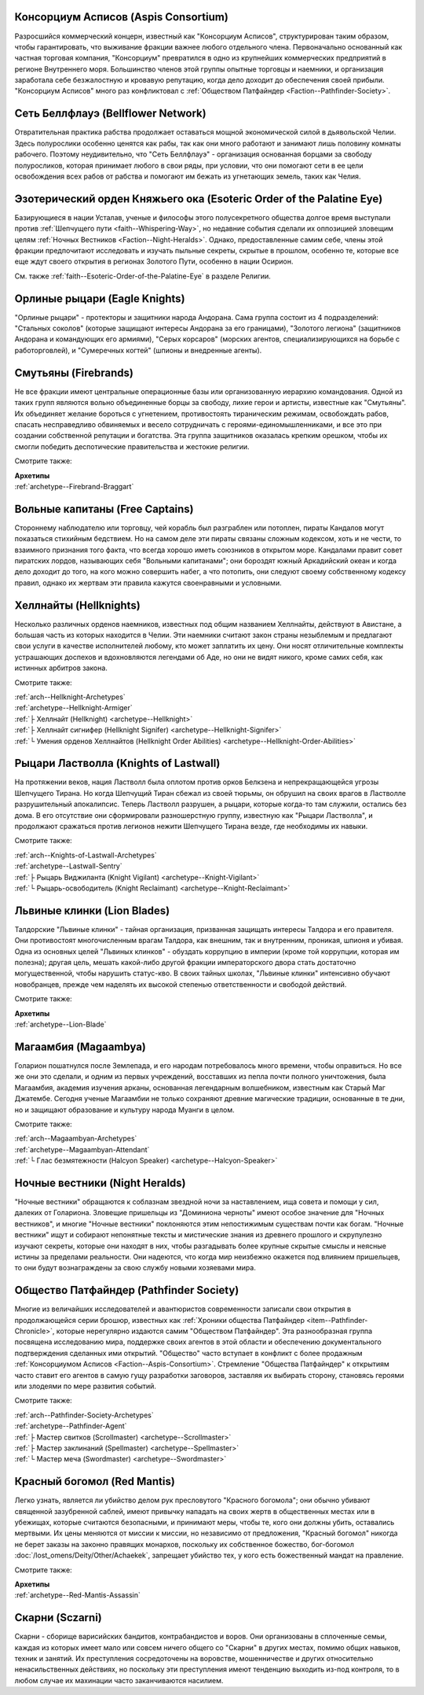 .. title:: Фракции (Factions)


.. rst-class:: lo-faction
.. _Faction--Aspis-Consortium:

Консорциум Асписов (Aspis Consortium)
----------------------------------------------------------------------------------------------------------

Разросшийся коммерческий концерн, известный как "Консорциум Асписов", структурирован таким образом, чтобы гарантировать, что выживание фракции важнее любого отдельного члена.
Первоначально основанный как частная торговая компания, "Консорциум" превратился в одно из крупнейших коммерческих предприятий в регионе Внутреннего моря.
Большинство членов этой группы опытные торговцы и наемники, и организация заработала себе безжалостную и кровавую репутацию, когда дело доходит до обеспечения своей прибыли.
"Консорциум Асписов" много раз конфликтовал с :ref:`Обществом Патфайндер <Faction--Pathfinder-Society>`.


.. rst-class:: lo-faction
.. _Faction--Bellflower-Network:

Сеть Беллфлауэ (Bellflower Network)
----------------------------------------------------------------------------------------------------------

Отвратительная практика рабства продолжает оставаться мощной экономической силой в дьявольской Челии.
Здесь полурослики особенно ценятся как рабы, так как они много работают и занимают лишь половину комнаты рабочего.
Поэтому неудивительно, что "Сеть Беллфлауэ" - организация основанная борцами за свободу полуросликов, которая принимает любого в свои ряды, при условии, что они помогают сети в ее цели освобождения всех рабов от рабства и помогают им бежать из угнетающих земель, таких как Челия.


.. rst-class:: lo-faction
.. _Faction--Esoteric-Order-of-the-Palatine-Eye:

Эзотерический орден Княжьего ока (Esoteric Order of the Palatine Eye)
----------------------------------------------------------------------------------------------------------

Базирующиеся в нации Усталав, ученые и философы этого полусекретного общества долгое время выступали против :ref:`Шепчущего пути <faith--Whispering-Way>`, но недавние события сделали их оппозицией зловещим целям :ref:`Ночных Вестников <Faction--Night-Heralds>`.
Однако, предоставленные самим себе, члены этой фракции предпочитают исследовать и изучать пыльные секреты, скрытые в прошлом, особенно те, которые все еще ждут своего открытия в регионах Золотого Пути, особенно в нации Осирион.

См. также :ref:`faith--Esoteric-Order-of-the-Palatine-Eye` в разделе Религии.


.. rst-class:: lo-faction
.. _Faction--Eagle-Knights:

Орлиные рыцари (Eagle Knights)
----------------------------------------------------------------------------------------------------------

"Орлиные рыцари" - протекторы и защитники народа Андорана.
Сама группа состоит из 4 подразделений:
"Стальных соколов" (которые защищают интересы Андорана за его границами),
"Золотого легиона" (защитников Андорана и командующих его армиями),
"Серых корсаров" (морских агентов, специализирующихся на борьбе с работорговлей),
и "Сумеречных когтей" (шпионы и внедренные агенты).


.. rst-class:: lo-faction
.. _Faction--Firebrands:

Смутьяны (Firebrands)
----------------------------------------------------------------------------------------------------------

Не все фракции имеют центральные операционные базы или организованную иерархию командования.
Одной из таких групп являются вольно объединенные борцы за свободу, лихие герои и артисты, известные как "Смутьяны".
Их объединяет желание бороться с угнетением, противостоять тираническим режимам, освобождать рабов, спасать несправедливо обвиняемых и весело сотрудничать с героями-единомышленниками, и все это при создании собственной репутации и богатства.
Эта группа защитников оказалась крепким орешком, чтобы их смогли победить деспотические правительства и жестокие религии.

Смотрите также:

| **Архетипы**
| :ref:`archetype--Firebrand-Braggart`


.. rst-class:: lo-faction
.. _Faction--Free-Captains:

Вольные капитаны (Free Captains)
----------------------------------------------------------------------------------------------------------

Стороннему наблюдателю или торговцу, чей корабль был разграблен или потоплен, пираты Кандалов могут показаться стихийным бедствием.
Но на самом деле эти пираты связаны сложным кодексом, хоть и не чести, то взаимного признания того факта, что всегда хорошо иметь союзников в открытом море.
Кандалами правит совет пиратских лордов, называющих себя "Вольными капитанами"; они бороздят южный Аркадийский океан и когда дело доходит до того, на кого можно совершить набег, а что потопить, они следуют своему собственному кодексу правил, однако их жертвам эти правила кажутся своенравными и условными.


.. rst-class:: lo-faction
.. _Faction--Hellknights:

Хеллнайты (Hellknights)
----------------------------------------------------------------------------------------------------------

Несколько различных орденов наемников, известных под общим названием Хеллнайты, действуют в Авистане, а большая часть из которых находится в Челии.
Эти наемники считают закон страны незыблемым и предлагают свои услуги в качестве исполнителей любому, кто может заплатить их цену.
Они носят отличительные комплекты устрашающих доспехов и вдохновляются легендами об Аде, но они не видят никого, кроме самих себя, как истинных арбитров закона.

Смотрите также:

| :ref:`arch--Hellknight-Archetypes`
| :ref:`archetype--Hellknight-Armiger`
| :ref:`├ Хеллнайт (Hellknight) <archetype--Hellknight>`
| :ref:`├ Хеллнайт сигнифер (Hellknight Signifer) <archetype--Hellknight-Signifer>`
| :ref:`└ Умения орденов Хеллнайтов (Hellknight Order Abilities) <archetype--Hellknight-Order-Abilities>`


.. rst-class:: lo-faction
.. _Faction--Knights-of-Lastwall:

Рыцари Ластволла (Knights of Lastwall)
----------------------------------------------------------------------------------------------------------

На протяжении веков, нация Ластволл была оплотом против орков Белкзена и непрекращающейся угрозы Шепчущего Тирана.
Но когда Шепчущий Тиран сбежал из своей тюрьмы, он обрушил на своих врагов в Ластволле разрушительный апокалипсис.
Теперь Ластволл разрушен, а рыцари, которые когда-то там служили, остались без дома.
В его отсутствие они сформировали разношерстную группу, известную как "Рыцари Ластволла", и продолжают сражаться против легионов нежити Шепчущего Тирана везде, где необходимы их навыки.

Смотрите также:

| :ref:`arch--Knights-of-Lastwall-Archetypes`
| :ref:`archetype--Lastwall-Sentry`
| :ref:`├ Рыцарь Виджиланта (Knight Vigilant) <archetype--Knight-Vigilant>`
| :ref:`└ Рыцарь-освободитель (Knight Reclaimant) <archetype--Knight-Reclaimant>`


.. rst-class:: lo-faction
.. _Faction--Lion-Blades:

Львиные клинки (Lion Blades)
----------------------------------------------------------------------------------------------------------

Талдорские "Львиные клинки" - тайная организация, призванная защищать интересы Талдора и его правителя.
Они противостоят многочисленным врагам Талдора, как внешним, так и внутренним, проникая, шпионя и убивая.
Одна из основных целей "Львиных клинков" - обуздать коррупцию в империи (кроме той коррупции, которая им полезна); другая цель, мешать какой-либо другой фракции императорского двора стать достаточно могущественной, чтобы нарушить статус-кво.
В своих тайных школах, "Львиные клинки" интенсивно обучают новобранцев, прежде чем наделять их высокой степенью ответственности и свободой действий.

Смотрите также:

| **Архетипы**
| :ref:`archetype--Lion-Blade`


.. rst-class:: lo-faction
.. _Faction--Magaambya:

Магаамбия (Magaambya)
----------------------------------------------------------------------------------------------------------

Голарион пошатнулся после Землепада, и его народам потребовалось много времени, чтобы оправиться.
Но все же они это сделали, и одним из первых учреждений, восставших из пепла почти полного уничтожения, была Магаамбия, академия изучения арканы, основанная легендарным волшебником, известным как Старый Маг Джатембе.
Сегодня ученые Магаамбии не только сохраняют древние магические традиции, основанные в те дни, но и защищают образование и культуру народа Муанги в целом.

Смотрите также:

| :ref:`arch--Magaambyan-Archetypes`
| :ref:`archetype--Magaambyan-Attendant`
| :ref:`└ Глас безмятежности (Halcyon Speaker) <archetype--Halcyon-Speaker>`


.. rst-class:: lo-faction
.. _Faction--Night-Heralds:

Ночные вестники (Night Heralds)
----------------------------------------------------------------------------------------------------------

"Ночные вестники" обращаются к соблазнам звездной ночи за наставлением, ища совета и помощи у сил, далеких от Голариона.
Зловещие пришельцы из "Доминиона черноты" имеют особое значение для "Ночных вестников", и многие "Ночные вестники" поклоняются этим непостижимым существам почти как богам.
"Ночные вестники" ищут и собирают непонятные тексты и мистические знания из древнего прошлого и скрупулезно изучают секреты, которые они находят в них, чтобы разгадывать более крупные скрытые смыслы и неясные истины за пределами реальности.
Они надеются, что когда мир неизбежно окажется под влиянием пришельцев, то они будут вознаграждены за свою службу новыми хозяевами мира.


.. rst-class:: lo-faction
.. _Faction--Pathfinder-Society:

Общество Патфайндер (Pathfinder Society)
----------------------------------------------------------------------------------------------------------

Многие из величайших исследователей и авантюристов современности записали свои открытия в продолжающейся серии брошюр, известных как :ref:`Хроники общества Патфайндер <item--Pathfinder-Chronicle>`, которые нерегулярно издаются самим "Обществом Патфайндер".
Эта разнообразная группа посвящена исследованию мира, поддержке своих агентов в этой области и обеспечению документального подтверждения сделанных ими открытий.
"Общество" часто вступает в конфликт с более продажным :ref:`Консорциумом Асписов <Faction--Aspis-Consortium>`.
Стремление "Общества Патфайндер" к открытиям часто ставит его агентов в самую гущу разработки заговоров, заставляя их выбирать сторону, становясь героями или злодеями по мере развития событий.

Смотрите также:

| :ref:`arch--Pathfinder-Society-Archetypes`
| :ref:`archetype--Pathfinder-Agent`
| :ref:`├ Мастер свитков (Scrollmaster) <archetype--Scrollmaster>`
| :ref:`├ Мастер заклинаний (Spellmaster) <archetype--Spellmaster>`
| :ref:`└ Мастер меча (Swordmaster) <archetype--Swordmaster>`


.. rst-class:: lo-faction
.. _Faction--Red-Mantis:

Красный богомол (Red Mantis)
----------------------------------------------------------------------------------------------------------

Легко узнать, является ли убийство делом рук пресловутого "Красного богомола"; они обычно убивают священной зазубренной саблей, имеют привычку нападать на своих жертв в общественных местах или в убежищах, которые считаются безопасными, и принимают меры, чтобы те, кого они должны убить, оставались мертвыми.
Их цены меняются от миссии к миссии, но независимо от предложения, "Красный богомол" никогда не берет заказы на законно правящих монархов, поскольку их собственное божество, бог-богомол :doc:`/lost_omens/Deity/Other/Achaekek`, запрещает убийство тех, у кого есть божественный мандат на правление.

Смотрите также:

| **Архетипы**
| :ref:`archetype--Red-Mantis-Assassin`


.. rst-class:: lo-faction
.. _Faction--Sczarni:

Скарни (Sczarni)
----------------------------------------------------------------------------------------------------------

Скарни - сборище варисийских бандитов, контрабандистов и воров.
Они организованы в сплоченные семьи, каждая из которых имеет мало или совсем ничего общего со "Скарни" в других местах, помимо общих навыков, техник и занятий.
Их преступления сосредоточены на воровстве, мошенничестве и других относительно ненасильственных действиях, но поскольку эти преступления имеют тенденцию выходить из-под контроля, то в любом случае их махинации часто заканчиваются насилием.
